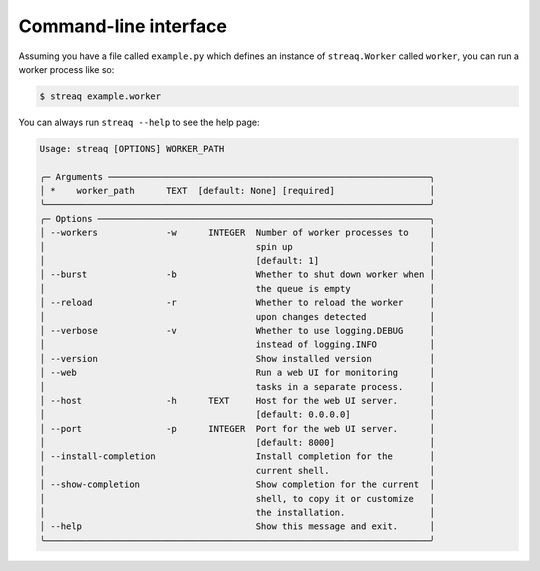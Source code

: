 Command-line interface
======================

Assuming you have a file called ``example.py`` which defines an instance of ``streaq.Worker`` called ``worker``, you can run a worker process like so:

.. code-block::

   $ streaq example.worker

You can always run ``streaq --help`` to see the help page:

.. code-block:: text

   Usage: streaq [OPTIONS] WORKER_PATH

   ╭─ Arguments ─────────────────────────────────────────────────────────────╮
   │ *    worker_path      TEXT  [default: None] [required]                  │
   ╰─────────────────────────────────────────────────────────────────────────╯
   ╭─ Options ───────────────────────────────────────────────────────────────╮
   │ --workers             -w      INTEGER  Number of worker processes to    │
   │                                        spin up                          │
   │                                        [default: 1]                     │
   │ --burst               -b               Whether to shut down worker when │
   │                                        the queue is empty               │
   │ --reload              -r               Whether to reload the worker     │
   │                                        upon changes detected            │
   │ --verbose             -v               Whether to use logging.DEBUG     │
   │                                        instead of logging.INFO          │
   │ --version                              Show installed version           │
   │ --web                                  Run a web UI for monitoring      │
   │                                        tasks in a separate process.     │
   │ --host                -h      TEXT     Host for the web UI server.      │
   │                                        [default: 0.0.0.0]               │
   │ --port                -p      INTEGER  Port for the web UI server.      │
   │                                        [default: 8000]                  │
   │ --install-completion                   Install completion for the       │
   │                                        current shell.                   │
   │ --show-completion                      Show completion for the current  │
   │                                        shell, to copy it or customize   │
   │                                        the installation.                │
   │ --help                                 Show this message and exit.      │
   ╰─────────────────────────────────────────────────────────────────────────╯
